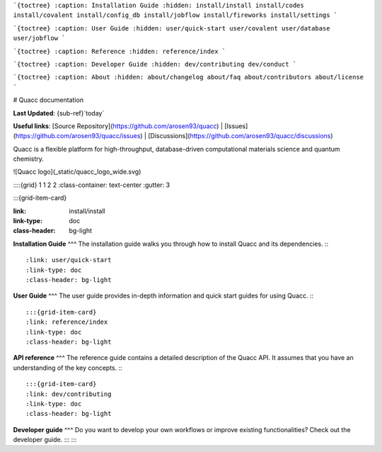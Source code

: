 ```{toctree}
:caption: Installation Guide
:hidden:
install/install
install/codes
install/covalent
install/config_db
install/jobflow
install/fireworks
install/settings
```

```{toctree}
:caption: User Guide
:hidden:
user/quick-start
user/covalent
user/database
user/jobflow
```

```{toctree}
:caption: Reference
:hidden:
reference/index
```

```{toctree}
:caption: Developer Guide
:hidden:
dev/contributing
dev/conduct
```

```{toctree}
:caption: About
:hidden:
about/changelog
about/faq
about/contributors
about/license
```

# Quacc documentation

**Last Updated**: {sub-ref}`today`

**Useful links**:
[Source Repository](https://github.com/arosen93/quacc) |
[Issues](https://github.com/arosen93/quacc/issues) |
[Discussions](https://github.com/arosen93/quacc/discussions)

Quacc is a flexible platform for high-throughput, database-driven computational materials science and quantum chemistry.

![Quacc logo](_static/quacc_logo_wide.svg)

::::{grid} 1 1 2 2
:class-container: text-center
:gutter: 3

:::{grid-item-card}

:link: install/install
:link-type: doc
:class-header: bg-light
**Installation Guide**
^^^
The installation guide walks you through how to install Quacc and its dependencies.
:::

:link: user/quick-start
:link-type: doc
:class-header: bg-light
**User Guide**
^^^
The user guide provides in-depth information and quick start guides for using Quacc.
:::

:::{grid-item-card}
:link: reference/index
:link-type: doc
:class-header: bg-light
**API reference**
^^^
The reference guide contains a detailed description of the Quacc API. It
assumes that you have an understanding of the key concepts.
:::

:::{grid-item-card}
:link: dev/contributing
:link-type: doc
:class-header: bg-light
**Developer guide** 
^^^
Do you want to develop your own workflows or improve existing functionalities?
Check out the developer guide.
:::
::::